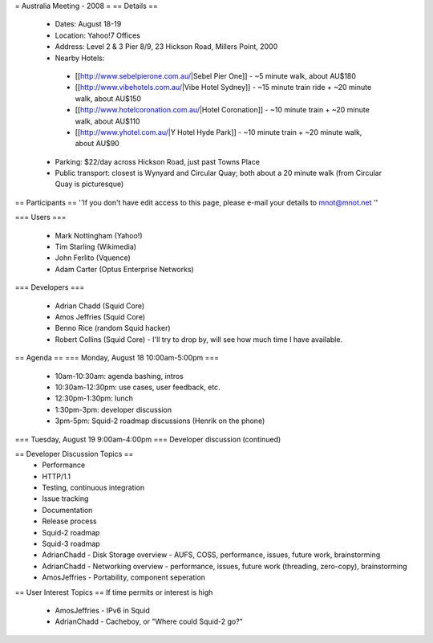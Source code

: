 = Australia Meeting - 2008 =
== Details ==
 * Dates: August 18-19
 * Location: Yahoo!7 Offices
 * Address: Level 2 & 3 Pier 8/9, 23 Hickson Road, Millers Point, 2000
 * Nearby Hotels:
  * [[http://www.sebelpierone.com.au/|Sebel Pier One]] - ~5 minute walk, about AU$180
  * [[http://www.vibehotels.com.au/|Vibe Hotel Sydney]] - ~15 minute train ride + ~20 minute walk, about AU$150
  * [[http://www.hotelcoronation.com.au/|Hotel Coronation]] - ~10 minute train + ~20 minute walk, about AU$110
  * [[http://www.yhotel.com.au/|Y Hotel Hyde Park]] - ~10 minute train + ~20 minute walk, about AU$90
 * Parking: $22/day across Hickson Road, just past Towns Place
 * Public transport: closest is Wynyard and Circular Quay; both about a 20 minute walk (from Circular Quay is picturesque)


== Participants ==
''If you don't have edit access to this page, please e-mail your details to mnot@mnot.net ''

=== Users ===

 * Mark Nottingham (Yahoo!)
 * Tim Starling (Wikimedia)
 * John Ferlito (Vquence)
 * Adam Carter (Optus Enterprise Networks)

=== Developers ===

 * Adrian Chadd (Squid Core)
 * Amos Jeffries (Squid Core)
 * Benno Rice (random Squid hacker)
 * Robert Collins (Squid Core) - I'll try to drop by, will see how much time I have available.

== Agenda ==
=== Monday, August 18 10:00am-5:00pm ===
 * 10am-10:30am: agenda bashing, intros
 * 10:30am-12:30pm: use cases, user feedback, etc.
 * 12:30pm-1:30pm: lunch
 * 1:30pm-3pm: developer discussion
 * 3pm-5pm: Squid-2 roadmap discussions (Henrik on the phone)

=== Tuesday, August 19 9:00am-4:00pm ===
Developer discussion (continued)

== Developer Discussion Topics ==
 * Performance
 * HTTP/1.1
 * Testing, continuous integration
 * Issue tracking
 * Documentation
 * Release process
 * Squid-2 roadmap
 * Squid-3 roadmap
 * AdrianChadd - Disk Storage overview - AUFS, COSS, performance, issues, future work, brainstorming
 * AdrianChadd - Networking overview - performance, issues, future work (threading, zero-copy), brainstorming
 * AmosJeffries - Portability, component seperation

== User Interest Topics ==
If time permits or interest is high
 * AmosJeffries - IPv6 in Squid
 * AdrianChadd - Cacheboy, or "Where could Squid-2 go?"
